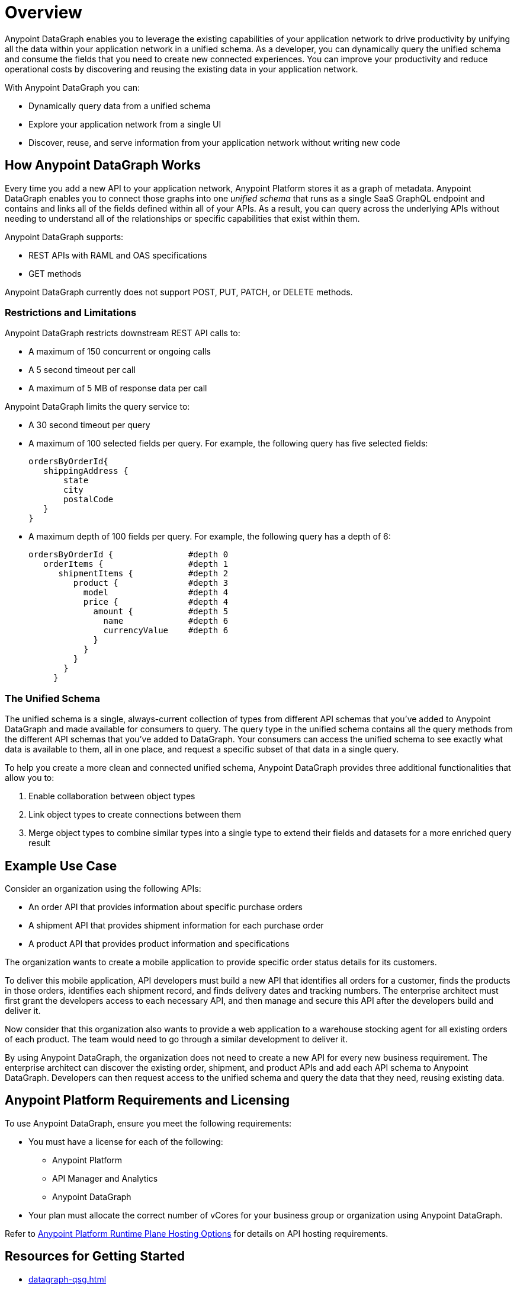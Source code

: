 = Overview

Anypoint DataGraph enables you to leverage the existing capabilities of your application network to drive productivity by unifying all the data within your application network in a unified schema. As a developer, you can dynamically query the unified schema and consume the fields that you need to create new connected experiences. You can improve your productivity and reduce operational costs by discovering and reusing the existing data in your application network.

With Anypoint DataGraph you can:

* Dynamically query data from a unified schema
* Explore your application network from a single UI
* Discover, reuse, and serve information from your application network without writing new code

== How Anypoint DataGraph Works

Every time you add a new API to your application network, Anypoint Platform stores it as a graph of metadata. Anypoint DataGraph enables you to connect those graphs into one _unified schema_ that runs as a single SaaS GraphQL endpoint and contains and links all of the fields defined within all of your APIs. As a result, you can query across the underlying APIs without needing to understand all of the relationships or specific capabilities that exist within them.

Anypoint DataGraph supports:

* REST APIs with RAML and OAS specifications
* GET methods

Anypoint DataGraph currently does not support POST, PUT, PATCH, or DELETE methods.

=== Restrictions and Limitations

Anypoint DataGraph restricts downstream REST API calls to:

* A maximum of 150 concurrent or ongoing calls
* A 5 second timeout per call
* A maximum of 5 MB of response data per call

Anypoint DataGraph limits the query service to:

* A 30 second timeout per query
* A maximum of 100 selected fields per query. For example, the following query has five selected fields:
+
....
ordersByOrderId{
   shippingAddress {
       state
       city
       postalCode
   }
}
....

* A maximum depth of 100 fields per query. For example, the following query has a depth of 6:
+
....
ordersByOrderId {               #depth 0
   orderItems {                 #depth 1
      shipmentItems {           #depth 2
         product {              #depth 3
           model                #depth 4
           price {              #depth 4
             amount {           #depth 5
               name             #depth 6
               currencyValue    #depth 6
             }
           }
         }
       }
     }
....

=== The Unified Schema

The unified schema is a single, always-current collection of types from different API schemas that you’ve added to Anypoint DataGraph and made available for consumers to query. The query type in the unified schema contains all the query methods from the different API schemas that you've added to DataGraph. Your consumers can access the unified schema to see exactly what data is available to them, all in one place, and request a specific subset of that data in a single query.

To help you create a more clean and connected unified schema, Anypoint DataGraph provides three additional functionalities that allow you to:

. Enable collaboration between object types
. Link object types to create connections between them
. Merge object types to combine similar types into a single type to extend their fields and datasets for a more enriched query result

== Example Use Case

Consider an organization using the following APIs:

* An order API that provides information about specific purchase orders
* A shipment API that provides shipment information for each purchase order
* A product API that provides product information and specifications

The organization wants to create a mobile application to provide specific order status details for its customers.

To deliver this mobile application, API developers must build a new API that identifies all orders for a customer, finds the products in those orders, identifies each shipment record, and finds delivery dates and tracking numbers. The enterprise architect must first grant the developers access to each necessary API, and then manage and secure this API after the developers build and deliver it.

Now consider that this organization also wants to provide a web application to a warehouse stocking agent for all existing orders of each product. The team would need to go through a similar development to deliver it.

By using Anypoint DataGraph, the organization does not need to create a new API for every new business requirement. The enterprise architect can discover the existing order, shipment, and product APIs and add each API schema to Anypoint DataGraph. Developers can then request access to the unified schema and query the data that they need, reusing existing data.

== Anypoint Platform Requirements and Licensing

To use Anypoint DataGraph, ensure you meet the following requirements:

* You must have a license for each of the following:
** Anypoint Platform
** API Manager and Analytics
** Anypoint DataGraph
* Your plan must allocate the correct number of vCores for your business group or organization using Anypoint DataGraph.

Refer to xref:hosting-options.adoc#anypoint-platform-runtime-plane-hosting-options[Anypoint Platform Runtime Plane Hosting Options] for details on API hosting requirements.


== Resources for Getting Started
* xref:datagraph-qsg.adoc[]
* xref:datagraph-terms.adoc[]
* xref:schemas.adoc[]
* xref:write-queries-tutorial.adoc[]
